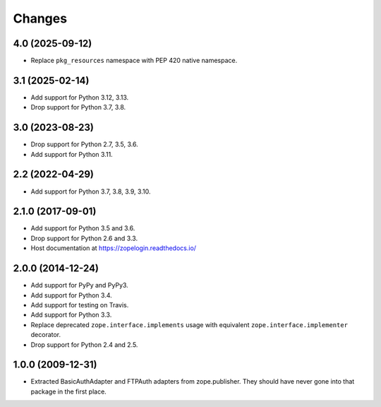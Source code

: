 =========
 Changes
=========

4.0 (2025-09-12)
================

- Replace ``pkg_resources`` namespace with PEP 420 native namespace.


3.1 (2025-02-14)
================

- Add support for Python 3.12, 3.13.

- Drop support for Python 3.7, 3.8.


3.0 (2023-08-23)
================

- Drop support for Python 2.7, 3.5, 3.6.

- Add support for Python 3.11.


2.2 (2022-04-29)
================

- Add support for Python 3.7, 3.8, 3.9, 3.10.


2.1.0 (2017-09-01)
==================

- Add support for Python 3.5 and 3.6.

- Drop support for Python 2.6 and 3.3.

- Host documentation at https://zopelogin.readthedocs.io/

2.0.0 (2014-12-24)
==================

- Add support for PyPy and PyPy3.

- Add support for Python 3.4.

- Add support for testing on Travis.

- Add support for Python 3.3.

- Replace deprecated ``zope.interface.implements`` usage with equivalent
  ``zope.interface.implementer`` decorator.

- Drop support for Python 2.4 and 2.5.


1.0.0 (2009-12-31)
==================

- Extracted BasicAuthAdapter and FTPAuth adapters from zope.publisher. They
  should have never gone into that package in the first place.
